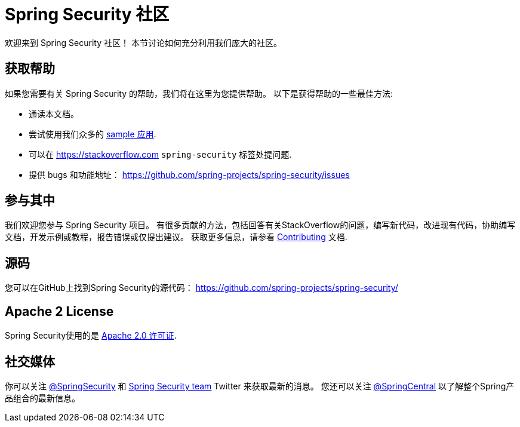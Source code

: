 [[community]]
= Spring Security 社区

欢迎来到 Spring Security 社区！
本节讨论如何充分利用我们庞大的社区。


[[community-help]]
== 获取帮助
如果您需要有关 Spring Security 的帮助，我们将在这里为您提供帮助。
以下是获得帮助的一些最佳方法:

* 通读本文档。
* 尝试使用我们众多的 <<samples,sample 应用>>.
* 可以在 https://stackoverflow.com/questions/tagged/spring-security[https://stackoverflow.com]  `spring-security` 标签处提问题.
* 提供 bugs 和功能地址： https://github.com/spring-projects/spring-security/issues

[[community-becoming-involved]]
== 参与其中
我们欢迎您参与 Spring Security 项目。
有很多贡献的方法，包括回答有关StackOverflow的问题，编写新代码，改进现有代码，协助编写文档，开发示例或教程，报告错误或仅提出建议。
获取更多信息，请参看 https://github.com/spring-projects/spring-security/blob/master/CONTRIBUTING.md[Contributing] 文档.

[[community-source]]
== 源码

您可以在GitHub上找到Spring Security的源代码： https://github.com/spring-projects/spring-security/

[[community-license]]
== Apache 2 License

Spring Security使用的是 https://www.apache.org/licenses/LICENSE-2.0.html[Apache 2.0 许可证].

== 社交媒体

你可以关注 https://twitter.com/SpringSecurity[@SpringSecurity] 和 https://twitter.com/SpringSecurity/lists/team[Spring Security team]  Twitter 来获取最新的消息。
您还可以关注 https://twitter.com/SpringCentral[@SpringCentral] 以了解整个Spring产品组合的最新信息。
